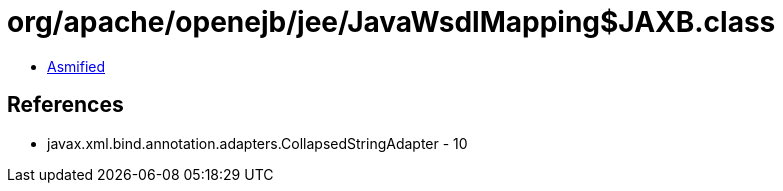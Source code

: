 = org/apache/openejb/jee/JavaWsdlMapping$JAXB.class

 - link:JavaWsdlMapping$JAXB-asmified.java[Asmified]

== References

 - javax.xml.bind.annotation.adapters.CollapsedStringAdapter - 10
